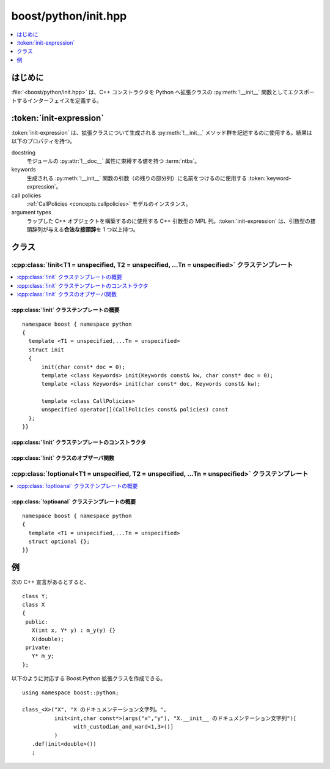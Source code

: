 boost/python/init.hpp
=====================

.. contents::
   :depth: 1
   :local:


.. _v2.init.introduction:

はじめに
--------

:file:`<boost/python/init.hpp>` は、C++ コンストラクタを Python へ拡張クラスの :py:meth:`!__init__` 関数としてエクスポートするインターフェイスを定義する。


.. _v2.init.init-expressions:

:token:`init-expression`
------------------------

.. productionlist::
   init-expression: `see-other-document`

:token:`init-expression` は、拡張クラスについて生成される :py:meth:`!__init__` メソッド群を記述するのに使用する。結果は以下のプロパティを持つ。

docstring
   モジュールの :py:attr:`!__doc__` 属性に束縛する値を持つ :term:`ntbs`\。
keywords
   生成される :py:meth:`!__init__` 関数の引数（の残りの部分列）に名前をつけるのに使用する :token:`keyword-expression`。
call policies
   :ref:`CallPolicies <concepts.callpolicies>` モデルのインスタンス。
argument types
   ラップした C++ オブジェクトを構築するのに使用する C++ 引数型の MPL 列。:token:`init-expression` は、引数型の接頭辞列が与える\ **合法な接頭辞**\を 1 つ以上持つ。


.. _v2.init.classes:

クラス
------

.. _v2.init.init-spec:

:cpp:class:`!init<T1 = unspecified, T2 = unspecified, ...Tn = unspecified>` クラステンプレート
~~~~~~~~~~~~~~~~~~~~~~~~~~~~~~~~~~~~~~~~~~~~~~~~~~~~~~~~~~~~~~~~~~~~~~~~~~~~~~~~~~~~~~~~~~~~~~

.. contents::
   :depth: 1
   :local:

.. cpp:struct:: template <class ...Args> init

   1 つ以上の :py:meth:`!__init__` 関数群を指定するのに使用する `MPL 列 <http://www.boost.org/libs/mpl/doc/refmanual/forward-sequence.html>`_\。末尾の T\ :subscript:`i` のみ :cpp:class:`optional\<>` のインスタンスであってもよい。


.. cpp:namespace-push:: init


.. _v2.init.init-spec-synopsis:

:cpp:class:`!init` クラステンプレートの概要
"""""""""""""""""""""""""""""""""""""""""""

::

   namespace boost { namespace python
   {
     template <T1 = unspecified,...Tn = unspecified>
     struct init
     {
         init(char const* doc = 0);
         template <class Keywords> init(Keywords const& kw, char const* doc = 0);
         template <class Keywords> init(char const* doc, Keywords const& kw);

         template <class CallPolicies>
         unspecified operator[](CallPolicies const& policies) const
     };
   }}


.. _v2.init.init-spec-ctors:

:cpp:class:`!init` クラステンプレートのコンストラクタ
"""""""""""""""""""""""""""""""""""""""""""""""""""""

.. cpp:function:: init(char const* doc = 0)
                  template <class Keywords> \
                  init(Keywords const& kw, char const* doc = 0)
                  template <class Keywords> \
                  init(char const* doc, Keywords const& kw)

   :要件: :cpp:var:`!doc` は与えられた場合 :term:`ntbs`。:cpp:var:`!kw` は与えられた場合 :token:`keyword-expression` の結果でなければならない。
   :効果: 結果は、docstring が :cpp:var:`!doc` 、keywords が :cpp:var:`!kw` への参照である :token:`init-expression` である。第 1 形式を使用した場合、結果の式の keywords は空。式の call policies は :cpp:class:`default_call_policies` のインスタンス。:cpp:type:`!Tn` が :code:`optional<U1, U2, ...Um>` である場合、式の合法な接頭辞群は次のとおり与えられる。 ::

             (T1, T2,...Tn-1), (T1, T2,...T_n-1  , U1), (T1, T2,...Tn-1  , U1, U2), ...(T1, T2,...Tn-1  , U1, U2,...Um)

          それ以外の場合、式の\ **合法な接頭辞**\はユーザが指定したテンプレート引数で与えたものとなる。


.. _v2.init.init-spec-observers:

:cpp:class:`!init` クラスのオブザーバ関数
"""""""""""""""""""""""""""""""""""""""""

.. cpp:function:: template <class Policies> \
                  unspecified operator[](Policies const& policies) const

   :要件: :cpp:type:`!Policies` は :ref:`CallPolicies <concepts.CallPolicies>` のモデル。
   :効果: :cpp:class:`!init` オブジェクトとすべて同じプロパティを持ち、call policies のみ :cpp:var:`!policies` への参照である新しい :token:`init-expression` を返す。


.. cpp:namespace-pop::


.. _v2.init.optional-spec:

:cpp:class:`!optional<T1 = unspecified, T2 = unspecified, ...Tn = unspecified>` クラステンプレート
~~~~~~~~~~~~~~~~~~~~~~~~~~~~~~~~~~~~~~~~~~~~~~~~~~~~~~~~~~~~~~~~~~~~~~~~~~~~~~~~~~~~~~~~~~~~~~~~~~

.. contents::
   :depth: 1
   :local:

.. cpp:struct:: template <class ...Args> optional

   :py:meth:`!__init__` 関数の省略可能引数を指定するのに使用する `MPL 列 <http://www.boost.org/libs/mpl/doc/refmanual/forward-sequence.html>`_\。


.. _v2.init.optional-spec-synopsis:

:cpp:class:`!optioanal` クラステンプレートの概要
""""""""""""""""""""""""""""""""""""""""""""""""

::

   namespace boost { namespace python
   {
     template <T1 = unspecified,...Tn = unspecified>
     struct optional {};
   }}


.. _v2.init.examples:

例
--

次の C++ 宣言があるとすると、 ::

   class Y;
   class X
   {
    public:
      X(int x, Y* y) : m_y(y) {}
      X(double);
    private:
      Y* m_y;
   };

以下のように対応する Boost.Python 拡張クラスを作成できる。 ::

   using namespace boost::python;

   class_<X>("X", "X のドキュメンテーション文字列。",
             init<int,char const*>(args("x","y"), "X.__init__ のドキュメンテーション文字列")[
                   with_custodian_and_ward<1,3>()]
             )
      .def(init<double>())
      ;

